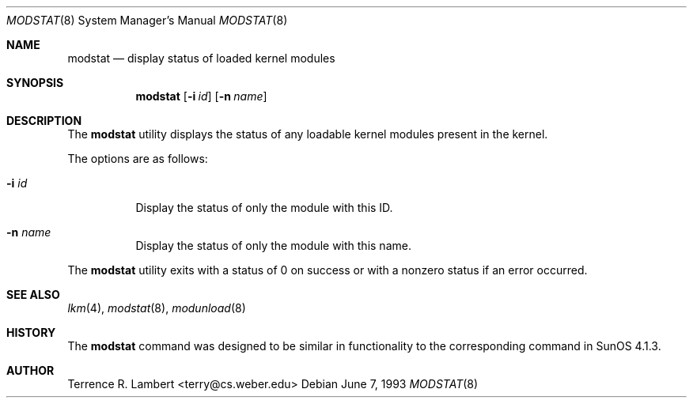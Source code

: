 .\"	$OpenBSD: modstat.8,v 1.8 2000/11/09 17:52:25 aaron Exp $
.\"
.\" Copyright (c) 1993 Christopher G. Demetriou
.\" All rights reserved.
.\"
.\" Redistribution and use in source and binary forms, with or without
.\" modification, are permitted provided that the following conditions
.\" are met:
.\" 1. Redistributions of source code must retain the above copyright
.\"    notice, this list of conditions and the following disclaimer.
.\" 2. Redistributions in binary form must reproduce the above copyright
.\"    notice, this list of conditions and the following disclaimer in the
.\"    documentation and/or other materials provided with the distribution.
.\" 3. The name of the author may not be used to endorse or promote products
.\"    derived from this software without specific prior written permission
.\"
.\" THIS SOFTWARE IS PROVIDED BY THE AUTHOR ``AS IS'' AND ANY EXPRESS OR
.\" IMPLIED WARRANTIES, INCLUDING, BUT NOT LIMITED TO, THE IMPLIED WARRANTIES
.\" OF MERCHANTABILITY AND FITNESS FOR A PARTICULAR PURPOSE ARE DISCLAIMED.
.\" IN NO EVENT SHALL THE AUTHOR BE LIABLE FOR ANY DIRECT, INDIRECT,
.\" INCIDENTAL, SPECIAL, EXEMPLARY, OR CONSEQUENTIAL DAMAGES (INCLUDING, BUT
.\" NOT LIMITED TO, PROCUREMENT OF SUBSTITUTE GOODS OR SERVICES; LOSS OF USE,
.\" DATA, OR PROFITS; OR BUSINESS INTERRUPTION) HOWEVER CAUSED AND ON ANY
.\" THEORY OF LIABILITY, WHETHER IN CONTRACT, STRICT LIABILITY, OR TORT
.\" (INCLUDING NEGLIGENCE OR OTHERWISE) ARISING IN ANY WAY OUT OF THE USE OF
.\" THIS SOFTWARE, EVEN IF ADVISED OF THE POSSIBILITY OF SUCH DAMAGE.
.\"
.\"
.Dd June 7, 1993
.Dt MODSTAT 8
.Os
.Sh NAME
.Nm modstat
.Nd display status of loaded kernel modules
.Sh SYNOPSIS
.Nm modstat
.Op Fl i Ar id
.Op Fl n Ar name
.Sh DESCRIPTION
The
.Nm
utility displays the status of any loadable kernel modules
present in the kernel.
.Pp
The options are as follows:
.Bl -tag -width Ds
.It Fl i Ar id
Display the status of only the module with this ID.
.It Fl n Ar name
Display the status of only the module with this name.
.El
.Pp
The
.Nm
utility exits with a status of 0 on success
or with a nonzero status if an error occurred.
.Sh SEE ALSO
.Xr lkm 4 ,
.Xr modstat 8 ,
.Xr modunload 8
.Sh HISTORY
The
.Nm
command was designed to be similar in functionality
to the corresponding command in
.Tn "SunOS 4.1.3" .
.Sh AUTHOR
Terrence R. Lambert <terry@cs.weber.edu>
